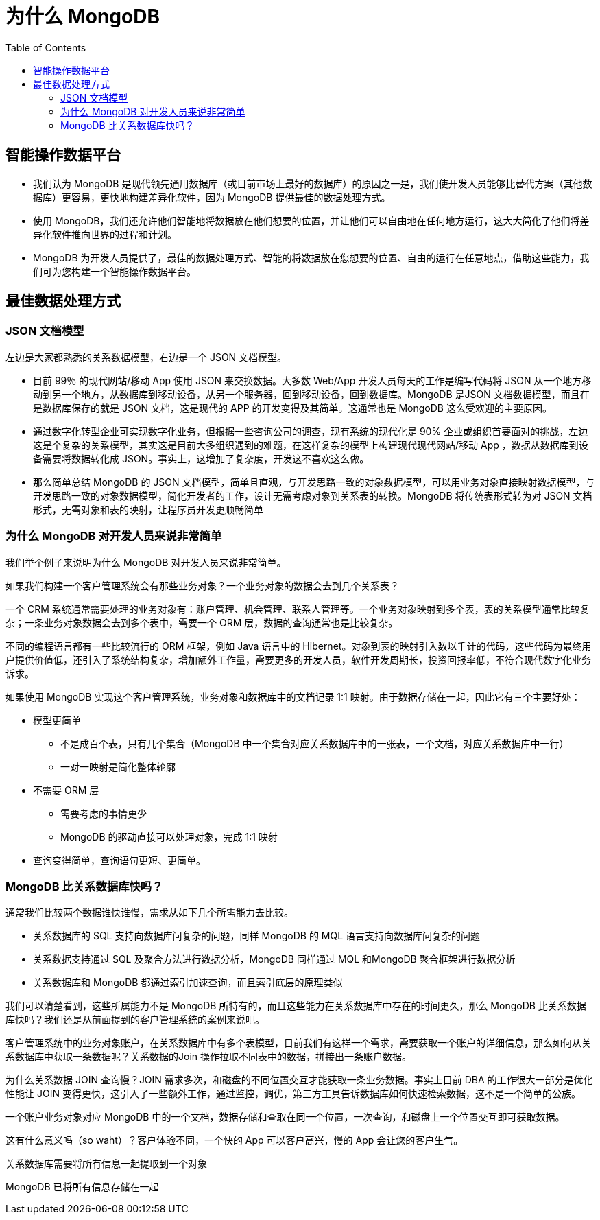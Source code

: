 = 为什么 MongoDB
:toc: manual

== 智能操作数据平台

* 我们认为 MongoDB 是现代领先通用数据库（或目前市场上最好的数据库）的原因之一是，我们使开发人员能够比替代方案（其他数据库）更容易，更快地构建差异化软件，因为 MongoDB 提供最佳的数据处理方式。
* 使用 MongoDB，我们还允许他们智能地将数据放在他们想要的位置，并让他们可以自由地在任何地方运行，这大大简化了他们将差异化软件推向世界的过程和计划。
* MongoDB 为开发人员提供了，最佳的数据处理方式、智能的将数据放在您想要的位置、自由的运行在任意地点，借助这些能力，我们可为您构建一个智能操作数据平台。

== 最佳数据处理方式

=== JSON 文档模型

左边是大家都熟悉的关系数据模型，右边是一个 JSON 文档模型。

* 目前 99％ 的现代网站/移动 App 使用 JSON 来交换数据。大多数 Web/App 开发人员每天的工作是编写代码将 JSON 从一个地方移动到另一个地方，从数据库到移动设备，从另一个服务器，回到移动设备，回到数据库。MongoDB 是JSON 文档数据模型，而且在是数据库保存的就是 JSON 文档，这是现代的 APP 的开发变得及其简单。这通常也是 MongoDB 这么受欢迎的主要原因。
* 通过数字化转型企业可实现数字化业务，但根据一些咨询公司的调查，现有系统的现代化是 90% 企业或组织首要面对的挑战，左边这是个复杂的关系模型，其实这是目前大多组织遇到的难题，在这样复杂的模型上构建现代现代网站/移动 App ，数据从数据库到设备需要将数据转化成 JSON。事实上，这增加了复杂度，开发这不喜欢这么做。
* 那么简单总结 MongoDB 的 JSON 文档模型，简单且直观，与开发思路一致的对象数据模型，可以用业务对象直接映射数据模型，与开发思路一致的对象数据模型，简化开发者的工作，设计无需考虑对象到关系表的转换。MongoDB 将传统表形式转为对 JSON 文档形式，无需对象和表的映射，让程序员开发更顺畅简单

=== 为什么 MongoDB 对开发人员来说非常简单

我们举个例子来说明为什么 MongoDB 对开发人员来说非常简单。

如果我们构建一个客户管理系统会有那些业务对象？一个业务对象的数据会去到几个关系表？

一个 CRM 系统通常需要处理的业务对象有：账户管理、机会管理、联系人管理等。一个业务对象映射到多个表，表的关系模型通常比较复杂；一条业务对象数据会去到多个表中，需要一个 ORM 层，数据的查询通常也是比较复杂。

不同的编程语言都有一些比较流行的 ORM 框架，例如 Java 语言中的 Hibernet。对象到表的映射引入数以千计的代码，这些代码为最终用户提供价值低，还引入了系统结构复杂，增加额外工作量，需要更多的开发人员，软件开发周期长，投资回报率低，不符合现代数字化业务诉求。


如果使用 MongoDB 实现这个客户管理系统，业务对象和数据库中的文档记录 1:1 映射。由于数据存储在一起，因此它有三个主要好处：

* 模型更简单
** 不是成百个表，只有几个集合（MongoDB 中一个集合对应关系数据库中的一张表，一个文档，对应关系数据库中一行）
** 一对一映射是简化整体轮廓
* 不需要 ORM 层
** 需要考虑的事情更少
** MongoDB 的驱动直接可以处理对象，完成 1:1 映射
* 查询变得简单，查询语句更短、更简单。

=== MongoDB 比关系数据库快吗？

通常我们比较两个数据谁快谁慢，需求从如下几个所需能力去比较。

* 关系数据库的 SQL 支持向数据库问复杂的问题，同样 MongoDB 的 MQL 语言支持向数据库问复杂的问题
* 关系数据支持通过 SQL 及聚合方法进行数据分析，MongoDB 同样通过 MQL 和MongoDB 聚合框架进行数据分析 
* 关系数据库和 MongoDB 都通过索引加速查询，而且索引底层的原理类似

我们可以清楚看到，这些所属能力不是 MongoDB 所特有的，而且这些能力在关系数据库中存在的时间更久，那么 MongoDB 比关系数据库快吗？我们还是从前面提到的客户管理系统的案例来说吧。

客户管理系统中的业务对象账户，在关系数据库中有多个表模型，目前我们有这样一个需求，需要获取一个账户的详细信息，那么如何从关系数据库中获取一条数据呢？关系数据的Join 操作拉取不同表中的数据，拼接出一条账户数据。
 

为什么关系数据 JOIN 查询慢？JOIN 需求多次，和磁盘的不同位置交互才能获取一条业务数据。事实上目前 DBA 的工作很大一部分是优化性能让 JOIN 变得更快，这引入了一些额外工作，通过监控，调优，第三方工具告诉数据库如何快速检索数据，这不是一个简单的公族。

一个账户业务对象对应 MongoDB 中的一个文档，数据存储和查取在同一个位置，一次查询，和磁盘上一个位置交互即可获取数据。

这有什么意义吗（so waht）？客户体验不同，一个快的 App 可以客户高兴，慢的 App 会让您的客户生气。

关系数据库需要将所有信息一起提取到一个对象

MongoDB 已将所有信息存储在一起


